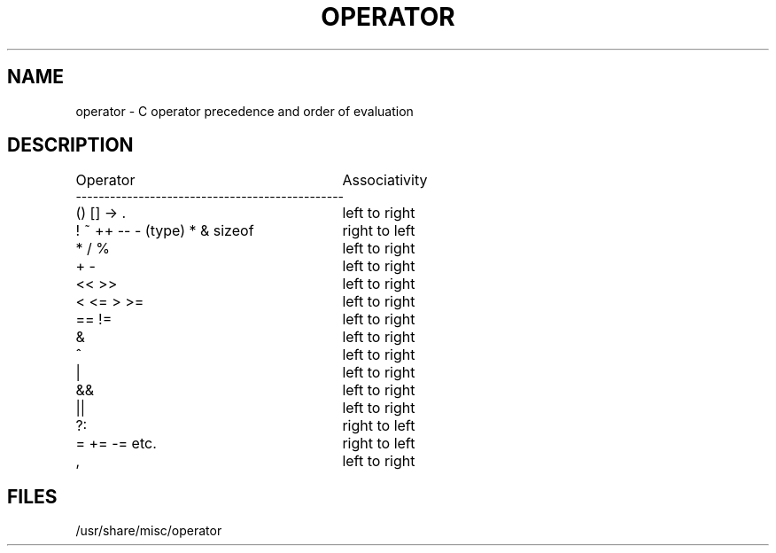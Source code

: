 .\" Copyright (c) 1989 The Regents of the University of California.
.\" All rights reserved.
.\"
.\" Redistribution and use in source and binary forms are permitted
.\" provided that the above copyright notice and this paragraph are
.\" duplicated in all such forms and that any documentation,
.\" advertising materials, and other materials related to such
.\" distribution and use acknowledge that the software was developed
.\" by the University of California, Berkeley.  The name of the
.\" University may not be used to endorse or promote products derived
.\" from this software without specific prior written permission.
.\" THIS SOFTWARE IS PROVIDED ``AS IS'' AND WITHOUT ANY EXPRESS OR
.\" IMPLIED WARRANTIES, INCLUDING, WITHOUT LIMITATION, THE IMPLIED
.\" WARRANTIES OF MERCHANTABILITY AND FITNESS FOR A PARTICULAR PURPOSE.
.\"
.\"	@(#)operator.7	5.1 (Berkeley) 03/06/90
.\"
.TH OPERATOR 7 ""
.UC 7
.SH NAME
operator \- C operator precedence and order of evaluation
.SH DESCRIPTION
.nf
.ta \w'! ~ ++ -- - (type) * & sizeof     'u
Operator			Associativity
-----------------------------------------------
() [] -> .			left to right
! ~ ++ -- - (type) * & sizeof	right to left
* / %				left to right
+ -				left to right
<< >>				left to right
< <= > >=			left to right
== !=				left to right
&				left to right
^				left to right
|				left to right
&&				left to right
||				left to right
?:				right to left
= += -= etc.			right to left
,				left to right
.fi
.SH FILES
/usr/share/misc/operator
